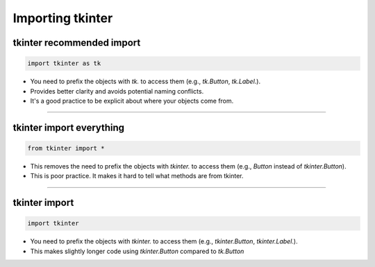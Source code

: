 ====================================================
Importing tkinter
====================================================

tkinter recommended import
----------------------------------------

.. code-block:: python

    import tkinter as tk


- You need to prefix the objects with `tk.` to access them (e.g., `tk.Button`, `tk.Label`.).
- Provides better clarity and avoids potential naming conflicts.
- It's a good practice to be explicit about where your objects come from.

----

tkinter import everything
----------------------------------------

.. code-block:: python

    from tkinter import *


- This removes the need to prefix the objects with `tkinter.` to access them (e.g., `Button` instead of `tkinter.Button`).
- This is poor practice. It makes it hard to tell what methods are from tkinter.

----

tkinter import
----------------------------------------


.. code-block:: python

    import tkinter


- You need to prefix the objects with `tkinter.` to access them (e.g., `tkinter.Button`, `tkinter.Label`.).
- This makes slightly longer code using `tkinter.Button` compared to `tk.Button`

